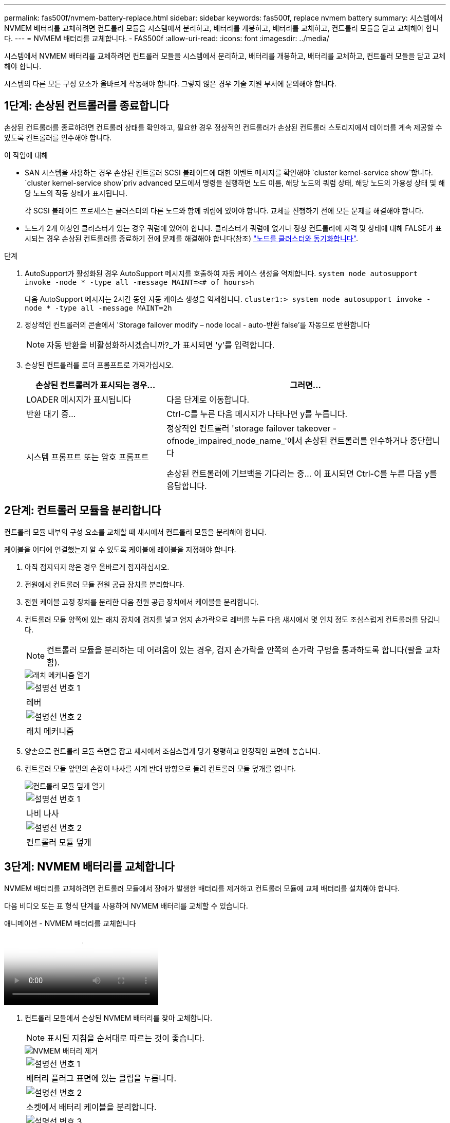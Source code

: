 ---
permalink: fas500f/nvmem-battery-replace.html 
sidebar: sidebar 
keywords: fas500f, replace nvmem battery 
summary: 시스템에서 NVMEM 배터리를 교체하려면 컨트롤러 모듈을 시스템에서 분리하고, 배터리를 개봉하고, 배터리를 교체하고, 컨트롤러 모듈을 닫고 교체해야 합니다. 
---
= NVMEM 배터리를 교체합니다. - FAS500f
:allow-uri-read: 
:icons: font
:imagesdir: ../media/


[role="lead"]
시스템에서 NVMEM 배터리를 교체하려면 컨트롤러 모듈을 시스템에서 분리하고, 배터리를 개봉하고, 배터리를 교체하고, 컨트롤러 모듈을 닫고 교체해야 합니다.

시스템의 다른 모든 구성 요소가 올바르게 작동해야 합니다. 그렇지 않은 경우 기술 지원 부서에 문의해야 합니다.



== 1단계: 손상된 컨트롤러를 종료합니다

손상된 컨트롤러를 종료하려면 컨트롤러 상태를 확인하고, 필요한 경우 정상적인 컨트롤러가 손상된 컨트롤러 스토리지에서 데이터를 계속 제공할 수 있도록 컨트롤러를 인수해야 합니다.

.이 작업에 대해
* SAN 시스템을 사용하는 경우 손상된 컨트롤러 SCSI 블레이드에 대한 이벤트 메시지를 확인해야  `cluster kernel-service show`합니다.  `cluster kernel-service show`priv advanced 모드에서 명령을 실행하면 노드 이름, 해당 노드의 쿼럼 상태, 해당 노드의 가용성 상태 및 해당 노드의 작동 상태가 표시됩니다.
+
각 SCSI 블레이드 프로세스는 클러스터의 다른 노드와 함께 쿼럼에 있어야 합니다. 교체를 진행하기 전에 모든 문제를 해결해야 합니다.

* 노드가 2개 이상인 클러스터가 있는 경우 쿼럼에 있어야 합니다. 클러스터가 쿼럼에 없거나 정상 컨트롤러에 자격 및 상태에 대해 FALSE가 표시되는 경우 손상된 컨트롤러를 종료하기 전에 문제를 해결해야 합니다(참조) link:https://docs.netapp.com/us-en/ontap/system-admin/synchronize-node-cluster-task.html?q=Quorum["노드를 클러스터와 동기화합니다"^].


.단계
. AutoSupport가 활성화된 경우 AutoSupport 메시지를 호출하여 자동 케이스 생성을 억제합니다. `system node autosupport invoke -node * -type all -message MAINT=<# of hours>h`
+
다음 AutoSupport 메시지는 2시간 동안 자동 케이스 생성을 억제합니다. `cluster1:> system node autosupport invoke -node * -type all -message MAINT=2h`

. 정상적인 컨트롤러의 콘솔에서 'Storage failover modify – node local - auto-반환 false'를 자동으로 반환합니다
+

NOTE: 자동 반환을 비활성화하시겠습니까?_가 표시되면 'y'를 입력합니다.

. 손상된 컨트롤러를 로더 프롬프트로 가져가십시오.
+
[cols="1,2"]
|===
| 손상된 컨트롤러가 표시되는 경우... | 그러면... 


 a| 
LOADER 메시지가 표시됩니다
 a| 
다음 단계로 이동합니다.



 a| 
반환 대기 중...
 a| 
Ctrl-C를 누른 다음 메시지가 나타나면 y를 누릅니다.



 a| 
시스템 프롬프트 또는 암호 프롬프트
 a| 
정상적인 컨트롤러 'storage failover takeover -ofnode_impaired_node_name_'에서 손상된 컨트롤러를 인수하거나 중단합니다

손상된 컨트롤러에 기브백을 기다리는 중... 이 표시되면 Ctrl-C를 누른 다음 y를 응답합니다.

|===




== 2단계: 컨트롤러 모듈을 분리합니다

컨트롤러 모듈 내부의 구성 요소를 교체할 때 섀시에서 컨트롤러 모듈을 분리해야 합니다.

케이블을 어디에 연결했는지 알 수 있도록 케이블에 레이블을 지정해야 합니다.

. 아직 접지되지 않은 경우 올바르게 접지하십시오.
. 전원에서 컨트롤러 모듈 전원 공급 장치를 분리합니다.
. 전원 케이블 고정 장치를 분리한 다음 전원 공급 장치에서 케이블을 분리합니다.
. 컨트롤러 모듈 양쪽에 있는 래치 장치에 검지를 넣고 엄지 손가락으로 레버를 누른 다음 섀시에서 몇 인치 정도 조심스럽게 컨트롤러를 당깁니다.
+

NOTE: 컨트롤러 모듈을 분리하는 데 어려움이 있는 경우, 검지 손가락을 안쪽의 손가락 구멍을 통과하도록 합니다(팔을 교차함).

+
image::../media/drw_a250_pcm_remove_install.png[래치 메커니즘 열기]

+
|===


 a| 
image:../media/legend_icon_01.png["설명선 번호 1"]
| 레버 


 a| 
image:../media/legend_icon_02.png["설명선 번호 2"]
 a| 
래치 메커니즘

|===
. 양손으로 컨트롤러 모듈 측면을 잡고 섀시에서 조심스럽게 당겨 평평하고 안정적인 표면에 놓습니다.
. 컨트롤러 모듈 앞면의 손잡이 나사를 시계 반대 방향으로 돌려 컨트롤러 모듈 덮개를 엽니다.
+
image::../media/drw_a250_open_controller_module_cover.png[컨트롤러 모듈 덮개 열기]

+
|===


 a| 
image:../media/legend_icon_01.png["설명선 번호 1"]
| 나비 나사 


 a| 
image:../media/legend_icon_02.png["설명선 번호 2"]
 a| 
컨트롤러 모듈 덮개

|===




== 3단계: NVMEM 배터리를 교체합니다

NVMEM 배터리를 교체하려면 컨트롤러 모듈에서 장애가 발생한 배터리를 제거하고 컨트롤러 모듈에 교체 배터리를 설치해야 합니다.

다음 비디오 또는 표 형식 단계를 사용하여 NVMEM 배터리를 교체할 수 있습니다.

.애니메이션 - NVMEM 배터리를 교체합니다
video::89f6d5c3-1a5b-4500-8ba8-ac5b01653050[panopto]
. 컨트롤러 모듈에서 손상된 NVMEM 배터리를 찾아 교체합니다.
+

NOTE: 표시된 지침을 순서대로 따르는 것이 좋습니다.

+
image::../media/drw_a250_replace_nvmem_batt.png[NVMEM 배터리 제거]

+
|===


 a| 
image:../media/legend_icon_01.png["설명선 번호 1"]
| 배터리 플러그 표면에 있는 클립을 누릅니다. 


 a| 
image:../media/legend_icon_02.png["설명선 번호 2"]
 a| 
소켓에서 배터리 케이블을 분리합니다.



 a| 
image:../media/legend_icon_03.png["설명선 번호 3"]
 a| 
배터리를 잡고 푸시가 표시된 파란색 잠금 탭을 누르십시오.



 a| 
image:../media/legend_icon_04.png["설명선 번호 4"]
 a| 
홀더 및 컨트롤러 모듈에서 배터리를 들어올립니다.

|===
. 배터리 플러그를 찾아 배터리 플러그 표면에 있는 클립을 눌러 소켓에서 플러그를 분리합니다.
. 배터리를 잡고 밀어 이라고 표시된 파란색 잠금 탭을 누른 다음 홀더와 컨트롤러 모듈에서 배터리를 들어 올려 옆에 둡니다.
. 교체용 NV 배터리를 정전기 방지 포장용 백에서 분리하여 배터리 홀더에 맞춥니다.
. 교체용 NV 배터리 플러그를 소켓에 삽입합니다.
. 측면 벽의 지지 탭이 배터리 팩의 슬롯에 끼워질 때까지 판금 측면 벽을 따라 배터리 팩을 아래로 밀어 넣습니다. 그러면 배터리 팩 래치가 맞물려 측면 벽의 구멍에 딸깍 소리가 납니다.
. 배터리 팩을 단단히 눌러 제자리에 고정되었는지 확인합니다.




== 4단계: 컨트롤러 모듈을 설치합니다

컨트롤러 모듈에서 구성 요소를 교체한 후 컨트롤러 모듈을 섀시에 재설치한 다음 부팅해야 합니다.

다음 그림 또는 기록된 단계를 사용하여 교체 컨트롤러 모듈을 섀시에 설치할 수 있습니다.

. 컨트롤러 모듈 덮개를 닫고 손잡이 나사를 조입니다.
+
image::../media/drw_a250_close_controller_module_cover.png[컨트롤러 모듈 덮개를 닫습니다]

+
|===


 a| 
image:../media/legend_icon_01.png["설명선 번호 1"]
| 컨트롤러 모듈 덮개 


 a| 
image:../media/legend_icon_02.png["설명선 번호 2"]
 a| 
나비 나사

|===
. 컨트롤러 모듈을 섀시에 삽입합니다.
+
.. 래칭 메커니즘 암이 완전히 확장된 위치에 잠겨 있는지 확인합니다.
.. 양손을 사용하여 컨트롤러 모듈이 멈출 때까지 잠금 장치 암에 맞춰 부드럽게 밀어 넣습니다.
.. 잠금 장치 내부의 손가락 구멍을 통해 검지 손가락을 넣습니다.
.. 잠금 장치 상단의 주황색 탭을 엄지 손가락으로 누르고 정지 장치 위로 컨트롤러 모듈을 부드럽게 밉니다.
.. 래칭 메커니즘의 상단에서 엄지 손가락을 떼고 래칭 메커니즘이 제자리에 고정될 때까지 계속 밉니다.
+
컨트롤러 모듈이 섀시에 완전히 장착되면 바로 부팅이 시작됩니다.



+
컨트롤러 모듈을 완전히 삽입하고 섀시의 모서리와 같은 높이가 되도록 해야 합니다.

. 다음 섹션의 작업을 수행하기 위해 시스템에 액세스할 수 있도록 관리 포트와 콘솔 포트에만 케이블을 연결합니다.
+

NOTE: 이 절차의 뒷부분에서 나머지 케이블을 컨트롤러 모듈에 연결합니다.





== 5단계: 장애가 발생한 부품을 NetApp에 반환

키트와 함께 제공된 RMA 지침에 설명된 대로 오류가 발생한 부품을 NetApp에 반환합니다.  https://mysupport.netapp.com/site/info/rma["부품 반환 및 교체"]자세한 내용은 페이지를 참조하십시오.
